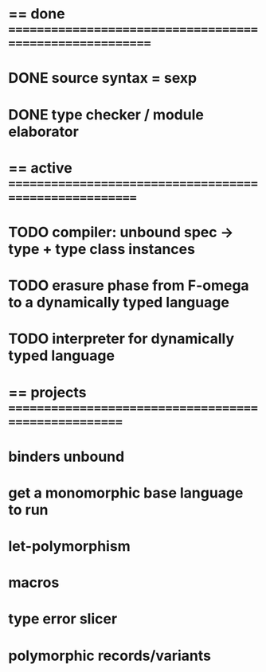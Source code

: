 #+STARTUP: hidestars
* == done =========================================================
* DONE source syntax = sexp
* DONE type checker / module elaborator
* == active =======================================================
* TODO compiler: unbound spec -> type + type class instances
* TODO erasure phase from F-omega to a dynamically typed language
* TODO interpreter for dynamically typed language
* == projects =====================================================
* binders unbound
* get a monomorphic base language to run
* let-polymorphism
* macros
* type error slicer
* polymorphic records/variants
